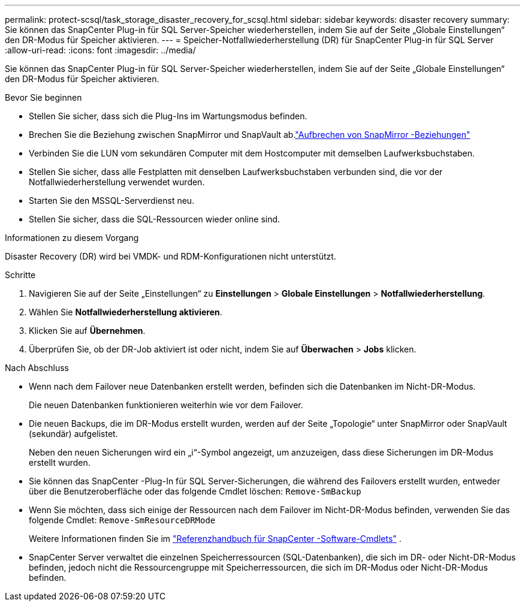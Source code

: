 ---
permalink: protect-scsql/task_storage_disaster_recovery_for_scsql.html 
sidebar: sidebar 
keywords: disaster recovery 
summary: Sie können das SnapCenter Plug-in für SQL Server-Speicher wiederherstellen, indem Sie auf der Seite „Globale Einstellungen“ den DR-Modus für Speicher aktivieren. 
---
= Speicher-Notfallwiederherstellung (DR) für SnapCenter Plug-in für SQL Server
:allow-uri-read: 
:icons: font
:imagesdir: ../media/


[role="lead"]
Sie können das SnapCenter Plug-in für SQL Server-Speicher wiederherstellen, indem Sie auf der Seite „Globale Einstellungen“ den DR-Modus für Speicher aktivieren.

.Bevor Sie beginnen
* Stellen Sie sicher, dass sich die Plug-Ins im Wartungsmodus befinden.
* Brechen Sie die Beziehung zwischen SnapMirror und SnapVault ab.link:https://docs.netapp.com/ontap-9/topic/com.netapp.doc.onc-sm-help-950/GUID-8A3F828F-CD3D-48E8-A171-393581FEB2ED.html["Aufbrechen von SnapMirror -Beziehungen"]
* Verbinden Sie die LUN vom sekundären Computer mit dem Hostcomputer mit demselben Laufwerksbuchstaben.
* Stellen Sie sicher, dass alle Festplatten mit denselben Laufwerksbuchstaben verbunden sind, die vor der Notfallwiederherstellung verwendet wurden.
* Starten Sie den MSSQL-Serverdienst neu.
* Stellen Sie sicher, dass die SQL-Ressourcen wieder online sind.


.Informationen zu diesem Vorgang
Disaster Recovery (DR) wird bei VMDK- und RDM-Konfigurationen nicht unterstützt.

.Schritte
. Navigieren Sie auf der Seite „Einstellungen“ zu *Einstellungen* > *Globale Einstellungen* > *Notfallwiederherstellung*.
. Wählen Sie *Notfallwiederherstellung aktivieren*.
. Klicken Sie auf *Übernehmen*.
. Überprüfen Sie, ob der DR-Job aktiviert ist oder nicht, indem Sie auf *Überwachen* > *Jobs* klicken.


.Nach Abschluss
* Wenn nach dem Failover neue Datenbanken erstellt werden, befinden sich die Datenbanken im Nicht-DR-Modus.
+
Die neuen Datenbanken funktionieren weiterhin wie vor dem Failover.

* Die neuen Backups, die im DR-Modus erstellt wurden, werden auf der Seite „Topologie“ unter SnapMirror oder SnapVault (sekundär) aufgelistet.
+
Neben den neuen Sicherungen wird ein „i“-Symbol angezeigt, um anzuzeigen, dass diese Sicherungen im DR-Modus erstellt wurden.

* Sie können das SnapCenter -Plug-In für SQL Server-Sicherungen, die während des Failovers erstellt wurden, entweder über die Benutzeroberfläche oder das folgende Cmdlet löschen: `Remove-SmBackup`
* Wenn Sie möchten, dass sich einige der Ressourcen nach dem Failover im Nicht-DR-Modus befinden, verwenden Sie das folgende Cmdlet: `Remove-SmResourceDRMode`
+
Weitere Informationen finden Sie im https://docs.netapp.com/us-en/snapcenter-cmdlets/index.html["Referenzhandbuch für SnapCenter -Software-Cmdlets"^] .

* SnapCenter Server verwaltet die einzelnen Speicherressourcen (SQL-Datenbanken), die sich im DR- oder Nicht-DR-Modus befinden, jedoch nicht die Ressourcengruppe mit Speicherressourcen, die sich im DR-Modus oder Nicht-DR-Modus befinden.

